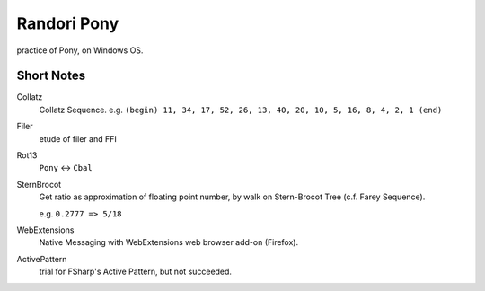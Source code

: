 ========================================
Randori Pony
========================================

practice of Pony, on Windows OS.


----------------------------------------
Short Notes
----------------------------------------

Collatz
  Collatz Sequence. e.g. ``(begin) 11, 34, 17, 52, 26, 13, 40, 20, 10, 5, 16, 8, 4, 2, 1 (end)``

Filer
  etude of filer and FFI

Rot13
  ``Pony`` <-> ``Cbal``

SternBrocot
  Get ratio as approximation of floating point number, by walk on Stern-Brocot Tree (c.f. Farey Sequence).

  e.g. ``0.2777 => 5/18``

WebExtensions
  Native Messaging with WebExtensions web browser add-on (Firefox).

ActivePattern
  trial for FSharp's Active Pattern, but not succeeded.

